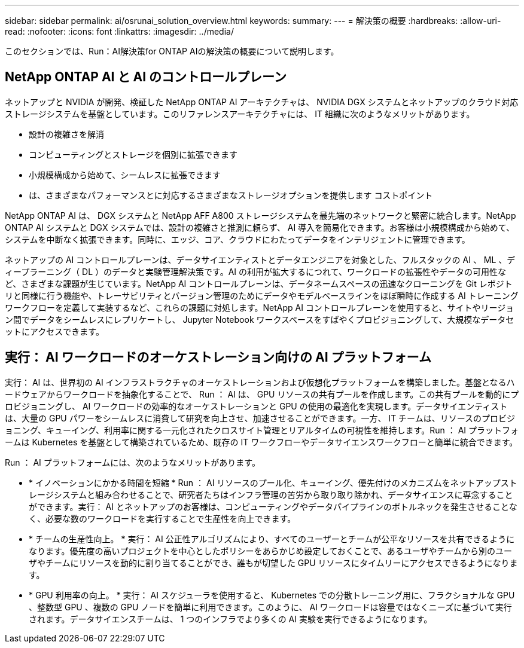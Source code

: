 ---
sidebar: sidebar 
permalink: ai/osrunai_solution_overview.html 
keywords:  
summary:  
---
= 解決策の概要
:hardbreaks:
:allow-uri-read: 
:nofooter: 
:icons: font
:linkattrs: 
:imagesdir: ../media/


[role="lead"]
このセクションでは、Run：AI解決策for ONTAP AIの解決策の概要について説明します。



== NetApp ONTAP AI と AI のコントロールプレーン

ネットアップと NVIDIA が開発、検証した NetApp ONTAP AI アーキテクチャは、 NVIDIA DGX システムとネットアップのクラウド対応ストレージシステムを基盤としています。このリファレンスアーキテクチャには、 IT 組織に次のようなメリットがあります。

* 設計の複雑さを解消
* コンピューティングとストレージを個別に拡張できます
* 小規模構成から始めて、シームレスに拡張できます
* は、さまざまなパフォーマンスとに対応するさまざまなストレージオプションを提供します コストポイント


NetApp ONTAP AI は、 DGX システムと NetApp AFF A800 ストレージシステムを最先端のネットワークと緊密に統合します。NetApp ONTAP AI システムと DGX システムでは、設計の複雑さと推測に頼らず、 AI 導入を簡易化できます。お客様は小規模構成から始めて、システムを中断なく拡張できます。同時に、エッジ、コア、クラウドにわたってデータをインテリジェントに管理できます。

ネットアップの AI コントロールプレーンは、データサイエンティストとデータエンジニアを対象とした、フルスタックの AI 、 ML 、ディープラーニング（ DL ）のデータと実験管理解決策です。AI の利用が拡大するにつれて、ワークロードの拡張性やデータの可用性など、さまざまな課題が生じています。NetApp AI コントロールプレーンは、データネームスペースの迅速なクローニングを Git レポジトリと同様に行う機能や、トレーサビリティとバージョン管理のためにデータやモデルベースラインをほぼ瞬時に作成する AI トレーニングワークフローを定義して実装するなど、これらの課題に対処します。NetApp AI コントロールプレーンを使用すると、サイトやリージョン間でデータをシームレスにレプリケートし、 Jupyter Notebook ワークスペースをすばやくプロビジョニングして、大規模なデータセットにアクセスできます。



== 実行： AI ワークロードのオーケストレーション向けの AI プラットフォーム

実行： AI は、世界初の AI インフラストラクチャのオーケストレーションおよび仮想化プラットフォームを構築しました。基盤となるハードウェアからワークロードを抽象化することで、 Run ： AI は、 GPU リソースの共有プールを作成します。この共有プールを動的にプロビジョニングし、 AI ワークロードの効率的なオーケストレーションと GPU の使用の最適化を実現します。データサイエンティストは、大量の GPU パワーをシームレスに消費して研究を向上させ、加速させることができます。一方、 IT チームは、リソースのプロビジョニング、キューイング、利用率に関する一元化されたクロスサイト管理とリアルタイムの可視性を維持します。Run ： AI プラットフォームは Kubernetes を基盤として構築されているため、既存の IT ワークフローやデータサイエンスワークフローと簡単に統合できます。

Run ： AI プラットフォームには、次のようなメリットがあります。

* * イノベーションにかかる時間を短縮 * Run ： AI リソースのプール化、キューイング、優先付けのメカニズムをネットアップストレージシステムと組み合わせることで、研究者たちはインフラ管理の苦労から取り取り除かれ、データサイエンスに専念することができます。実行： AI とネットアップのお客様は、コンピューティングやデータパイプラインのボトルネックを発生させることなく、必要な数のワークロードを実行することで生産性を向上できます。
* * チームの生産性向上。 * 実行： AI 公正性アルゴリズムにより、すべてのユーザーとチームが公平なリソースを共有できるようになります。優先度の高いプロジェクトを中心としたポリシーをあらかじめ設定しておくことで、あるユーザやチームから別のユーザやチームにリソースを動的に割り当てることができ、誰もが切望した GPU リソースにタイムリーにアクセスできるようになります。
* * GPU 利用率の向上。 * 実行： AI スケジューラを使用すると、 Kubernetes での分散トレーニング用に、フラクショナルな GPU 、整数型 GPU 、複数の GPU ノードを簡単に利用できます。このように、 AI ワークロードは容量ではなくニーズに基づいて実行されます。データサイエンスチームは、 1 つのインフラでより多くの AI 実験を実行できるようになります。

